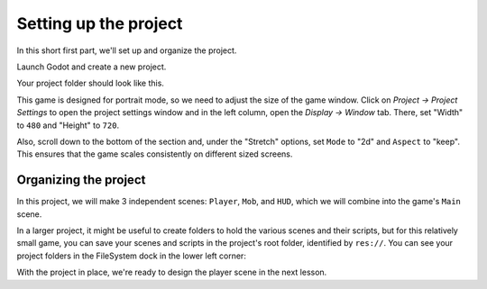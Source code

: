 .. _doc_your_first_2d_game_project_setup:

Setting up the project
======================

In this short first part, we'll set up and organize the project.

Launch Godot and create a new project.

.. image:: img/new-project-button.png

.. tabs::
 .. tab:: GDScript

    Download :download:`dodge_assets.zip <files/dodge_assets.zip>`.
    The archive contains the images and sounds you'll be using
    to make the game. Extract the archive and move the ``art/``
    and ``fonts/`` directories to your project's directory.

 .. tab:: C#

    Download :download:`dodge_assets.zip <files/dodge_assets.zip>`.
    The archive contains the images and sounds you'll be using
    to make the game. Extract the archive and move the ``art/``
    and ``fonts/`` directories to your project's directory.

    Ensure that you have the required dependencies to use C# in Godot.
    You need the .NET Core 3.1 SDK, and an editor such as VS Code.
    See :ref:`doc_c_sharp_setup`.

 .. tab:: GDNative C++

    Download :download:`dodge_assets_with_gdnative.zip
    <files/dodge_assets_with_gdnative.zip>`.
    The archive contains the images and sounds you'll be using
    to make the game. It also contains a starter GDNative project
    including a ``SConstruct`` file, a ``dodge_the_creeps.gdnlib``
    file, a ``player.gdns`` file, and an ``entry.cpp`` file.

    Ensure that you have the required dependencies to use GDNative C++.
    You need a C++ compiler such as GCC or Clang or MSVC that supports C++14.
    On Windows you can download Visual Studio 2019 and select the C++ workload.
    You also need SCons to use the build system (the SConstruct file).
    Then you need to `download the Godot C++ bindings <https://github.com/godotengine/godot-cpp>`_
    and place them in your project.

Your project folder should look like this.

.. image:: img/folder-content.png

This game is designed for portrait mode, so we need to adjust the size of the
game window. Click on *Project -> Project Settings* to open the project settings
window and in the left column, open the *Display -> Window* tab. There, set
"Width" to ``480`` and "Height" to ``720``.

.. image:: img/setting-project-width-and-height.png

Also, scroll down to the bottom of the section and, under the "Stretch" options,
set ``Mode`` to "2d" and ``Aspect`` to "keep". This ensures that the game scales
consistently on different sized screens.

.. image:: img/setting-stretch-mode.png

Organizing the project
~~~~~~~~~~~~~~~~~~~~~~

In this project, we will make 3 independent scenes: ``Player``, ``Mob``, and
``HUD``, which we will combine into the game's ``Main`` scene.

In a larger project, it might be useful to create folders to hold the various
scenes and their scripts, but for this relatively small game, you can save your
scenes and scripts in the project's root folder, identified by ``res://``. You
can see your project folders in the FileSystem dock in the lower left corner:

.. image:: img/filesystem_dock.png

With the project in place, we're ready to design the player scene in the next lesson.

